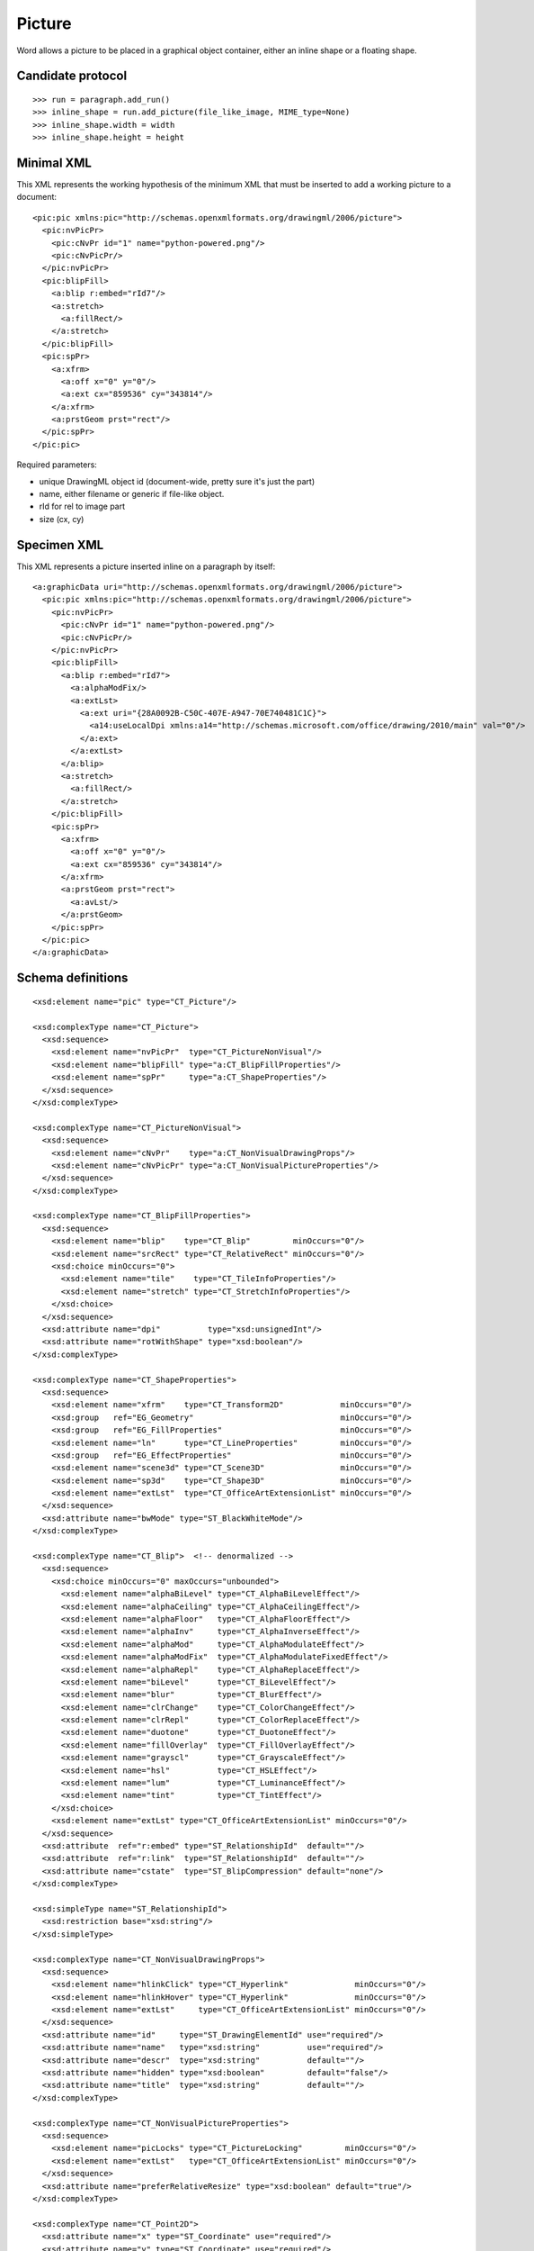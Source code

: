 
Picture
=======

Word allows a picture to be placed in a graphical object container, either an
inline shape or a floating shape.


Candidate protocol
------------------

::

    >>> run = paragraph.add_run()
    >>> inline_shape = run.add_picture(file_like_image, MIME_type=None)
    >>> inline_shape.width = width
    >>> inline_shape.height = height


Minimal XML
-----------

.. highlight:: xml

This XML represents the working hypothesis of the minimum XML that must be
inserted to add a working picture to a document::

    <pic:pic xmlns:pic="http://schemas.openxmlformats.org/drawingml/2006/picture">
      <pic:nvPicPr>
        <pic:cNvPr id="1" name="python-powered.png"/>
        <pic:cNvPicPr/>
      </pic:nvPicPr>
      <pic:blipFill>
        <a:blip r:embed="rId7"/>
        <a:stretch>
          <a:fillRect/>
        </a:stretch>
      </pic:blipFill>
      <pic:spPr>
        <a:xfrm>
          <a:off x="0" y="0"/>
          <a:ext cx="859536" cy="343814"/>
        </a:xfrm>
        <a:prstGeom prst="rect"/>
      </pic:spPr>
    </pic:pic>


Required parameters:

* unique DrawingML object id (document-wide, pretty sure it's just the part)
* name, either filename or generic if file-like object.
* rId for rel to image part
* size (cx, cy)


Specimen XML
------------

.. highlight:: xml

This XML represents a picture inserted inline on a paragraph by itself::

    <a:graphicData uri="http://schemas.openxmlformats.org/drawingml/2006/picture">
      <pic:pic xmlns:pic="http://schemas.openxmlformats.org/drawingml/2006/picture">
        <pic:nvPicPr>
          <pic:cNvPr id="1" name="python-powered.png"/>
          <pic:cNvPicPr/>
        </pic:nvPicPr>
        <pic:blipFill>
          <a:blip r:embed="rId7">
            <a:alphaModFix/>
            <a:extLst>
              <a:ext uri="{28A0092B-C50C-407E-A947-70E740481C1C}">
                <a14:useLocalDpi xmlns:a14="http://schemas.microsoft.com/office/drawing/2010/main" val="0"/>
              </a:ext>
            </a:extLst>
          </a:blip>
          <a:stretch>
            <a:fillRect/>
          </a:stretch>
        </pic:blipFill>
        <pic:spPr>
          <a:xfrm>
            <a:off x="0" y="0"/>
            <a:ext cx="859536" cy="343814"/>
          </a:xfrm>
          <a:prstGeom prst="rect">
            <a:avLst/>
          </a:prstGeom>
        </pic:spPr>
      </pic:pic>
    </a:graphicData>


Schema definitions
------------------

.. highlight:: xml

::

  <xsd:element name="pic" type="CT_Picture"/>

  <xsd:complexType name="CT_Picture">
    <xsd:sequence>
      <xsd:element name="nvPicPr"  type="CT_PictureNonVisual"/>
      <xsd:element name="blipFill" type="a:CT_BlipFillProperties"/>
      <xsd:element name="spPr"     type="a:CT_ShapeProperties"/>
    </xsd:sequence>
  </xsd:complexType>

  <xsd:complexType name="CT_PictureNonVisual">
    <xsd:sequence>
      <xsd:element name="cNvPr"    type="a:CT_NonVisualDrawingProps"/>
      <xsd:element name="cNvPicPr" type="a:CT_NonVisualPictureProperties"/>
    </xsd:sequence>
  </xsd:complexType>

  <xsd:complexType name="CT_BlipFillProperties">
    <xsd:sequence>
      <xsd:element name="blip"    type="CT_Blip"         minOccurs="0"/>
      <xsd:element name="srcRect" type="CT_RelativeRect" minOccurs="0"/>
      <xsd:choice minOccurs="0">
        <xsd:element name="tile"    type="CT_TileInfoProperties"/>
        <xsd:element name="stretch" type="CT_StretchInfoProperties"/>
      </xsd:choice>
    </xsd:sequence>
    <xsd:attribute name="dpi"          type="xsd:unsignedInt"/>
    <xsd:attribute name="rotWithShape" type="xsd:boolean"/>
  </xsd:complexType>

  <xsd:complexType name="CT_ShapeProperties">
    <xsd:sequence>
      <xsd:element name="xfrm"    type="CT_Transform2D"            minOccurs="0"/>
      <xsd:group   ref="EG_Geometry"                               minOccurs="0"/>
      <xsd:group   ref="EG_FillProperties"                         minOccurs="0"/>
      <xsd:element name="ln"      type="CT_LineProperties"         minOccurs="0"/>
      <xsd:group   ref="EG_EffectProperties"                       minOccurs="0"/>
      <xsd:element name="scene3d" type="CT_Scene3D"                minOccurs="0"/>
      <xsd:element name="sp3d"    type="CT_Shape3D"                minOccurs="0"/>
      <xsd:element name="extLst"  type="CT_OfficeArtExtensionList" minOccurs="0"/>
    </xsd:sequence>
    <xsd:attribute name="bwMode" type="ST_BlackWhiteMode"/>
  </xsd:complexType>

  <xsd:complexType name="CT_Blip">  <!-- denormalized -->
    <xsd:sequence>
      <xsd:choice minOccurs="0" maxOccurs="unbounded">
        <xsd:element name="alphaBiLevel" type="CT_AlphaBiLevelEffect"/>
        <xsd:element name="alphaCeiling" type="CT_AlphaCeilingEffect"/>
        <xsd:element name="alphaFloor"   type="CT_AlphaFloorEffect"/>
        <xsd:element name="alphaInv"     type="CT_AlphaInverseEffect"/>
        <xsd:element name="alphaMod"     type="CT_AlphaModulateEffect"/>
        <xsd:element name="alphaModFix"  type="CT_AlphaModulateFixedEffect"/>
        <xsd:element name="alphaRepl"    type="CT_AlphaReplaceEffect"/>
        <xsd:element name="biLevel"      type="CT_BiLevelEffect"/>
        <xsd:element name="blur"         type="CT_BlurEffect"/>
        <xsd:element name="clrChange"    type="CT_ColorChangeEffect"/>
        <xsd:element name="clrRepl"      type="CT_ColorReplaceEffect"/>
        <xsd:element name="duotone"      type="CT_DuotoneEffect"/>
        <xsd:element name="fillOverlay"  type="CT_FillOverlayEffect"/>
        <xsd:element name="grayscl"      type="CT_GrayscaleEffect"/>
        <xsd:element name="hsl"          type="CT_HSLEffect"/>
        <xsd:element name="lum"          type="CT_LuminanceEffect"/>
        <xsd:element name="tint"         type="CT_TintEffect"/>
      </xsd:choice>
      <xsd:element name="extLst" type="CT_OfficeArtExtensionList" minOccurs="0"/>
    </xsd:sequence>
    <xsd:attribute  ref="r:embed" type="ST_RelationshipId"  default=""/>
    <xsd:attribute  ref="r:link"  type="ST_RelationshipId"  default=""/>
    <xsd:attribute name="cstate"  type="ST_BlipCompression" default="none"/>
  </xsd:complexType>

  <xsd:simpleType name="ST_RelationshipId">
    <xsd:restriction base="xsd:string"/>
  </xsd:simpleType>

  <xsd:complexType name="CT_NonVisualDrawingProps">
    <xsd:sequence>
      <xsd:element name="hlinkClick" type="CT_Hyperlink"              minOccurs="0"/>
      <xsd:element name="hlinkHover" type="CT_Hyperlink"              minOccurs="0"/>
      <xsd:element name="extLst"     type="CT_OfficeArtExtensionList" minOccurs="0"/>
    </xsd:sequence>
    <xsd:attribute name="id"     type="ST_DrawingElementId" use="required"/>
    <xsd:attribute name="name"   type="xsd:string"          use="required"/>
    <xsd:attribute name="descr"  type="xsd:string"          default=""/>
    <xsd:attribute name="hidden" type="xsd:boolean"         default="false"/>
    <xsd:attribute name="title"  type="xsd:string"          default=""/>
  </xsd:complexType>

  <xsd:complexType name="CT_NonVisualPictureProperties">
    <xsd:sequence>
      <xsd:element name="picLocks" type="CT_PictureLocking"         minOccurs="0"/>
      <xsd:element name="extLst"   type="CT_OfficeArtExtensionList" minOccurs="0"/>
    </xsd:sequence>
    <xsd:attribute name="preferRelativeResize" type="xsd:boolean" default="true"/>
  </xsd:complexType>

  <xsd:complexType name="CT_Point2D">
    <xsd:attribute name="x" type="ST_Coordinate" use="required"/>
    <xsd:attribute name="y" type="ST_Coordinate" use="required"/>
  </xsd:complexType>

  <xsd:complexType name="CT_PositiveSize2D">
    <xsd:attribute name="cx" type="ST_PositiveCoordinate" use="required"/>
    <xsd:attribute name="cy" type="ST_PositiveCoordinate" use="required"/>
  </xsd:complexType>

  <xsd:complexType name="CT_PresetGeometry2D">
    <xsd:sequence>
      <xsd:element name="avLst" type="CT_GeomGuideList" minOccurs="0"/>
    </xsd:sequence>
    <xsd:attribute name="prst" type="ST_ShapeType" use="required"/>
  </xsd:complexType>

  <xsd:complexType name="CT_RelativeRect">
    <xsd:attribute name="l" type="ST_Percentage" default="0%"/>
    <xsd:attribute name="t" type="ST_Percentage" default="0%"/>
    <xsd:attribute name="r" type="ST_Percentage" default="0%"/>
    <xsd:attribute name="b" type="ST_Percentage" default="0%"/>
  </xsd:complexType>

  <xsd:complexType name="CT_StretchInfoProperties">
    <xsd:sequence>
      <xsd:element name="fillRect" type="CT_RelativeRect" minOccurs="0"/>
    </xsd:sequence>
  </xsd:complexType>

  <xsd:complexType name="CT_Transform2D">
    <xsd:sequence>
      <xsd:element name="off" type="CT_Point2D"        minOccurs="0"/>
      <xsd:element name="ext" type="CT_PositiveSize2D" minOccurs="0"/>
    </xsd:sequence>
    <xsd:attribute name="rot"   type="ST_Angle"    default="0"/>
    <xsd:attribute name="flipH" type="xsd:boolean" default="false"/>
    <xsd:attribute name="flipV" type="xsd:boolean" default="false"/>
  </xsd:complexType>

  <xsd:group name="EG_FillModeProperties">
    <xsd:choice>
      <xsd:element name="tile"    type="CT_TileInfoProperties"/>
      <xsd:element name="stretch" type="CT_StretchInfoProperties"/>
    </xsd:choice>
  </xsd:group>

  <xsd:group name="EG_Geometry">
    <xsd:choice>
      <xsd:element name="custGeom" type="CT_CustomGeometry2D"/>
      <xsd:element name="prstGeom" type="CT_PresetGeometry2D"/>
    </xsd:choice>
  </xsd:group>
